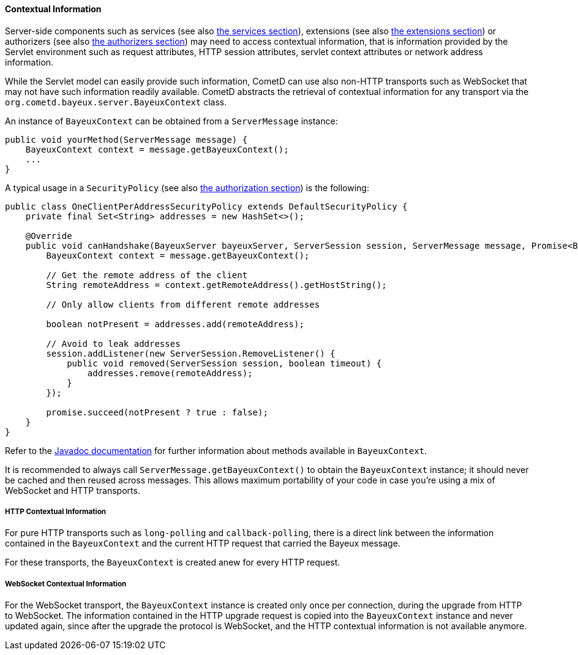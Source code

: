 
[[_java_server_context]]
==== Contextual Information

Server-side components such as services (see also <<_java_server_services,the services section>>),
extensions (see also <<_extensions,the extensions section>>) or authorizers (see also
<<_java_server_authorizers,the authorizers section>>) may need to access contextual
information, that is information provided by the Servlet environment such as
request attributes, HTTP session attributes, servlet context attributes or
network address information.

While the Servlet model can easily provide such information, CometD can use
also non-HTTP transports such as WebSocket that may not have such information
readily available.
CometD abstracts the retrieval of contextual information for any transport via
the `org.cometd.bayeux.server.BayeuxContext` class.

An instance of `BayeuxContext` can be obtained from a `ServerMessage` instance:

====
[source,java]
----
public void yourMethod(ServerMessage message) {
    BayeuxContext context = message.getBayeuxContext();
    ...
}
----
====

A typical usage in a `SecurityPolicy` (see also
<<_java_server_authorization,the authorization section>>) is the following:

====
[source,java]
----
public class OneClientPerAddressSecurityPolicy extends DefaultSecurityPolicy {
    private final Set<String> addresses = new HashSet<>();

    @Override
    public void canHandshake(BayeuxServer bayeuxServer, ServerSession session, ServerMessage message, Promise<Boolean> promise) {
        BayeuxContext context = message.getBayeuxContext();

        // Get the remote address of the client
        String remoteAddress = context.getRemoteAddress().getHostString();

        // Only allow clients from different remote addresses

        boolean notPresent = addresses.add(remoteAddress);

        // Avoid to leak addresses
        session.addListener(new ServerSession.RemoveListener() {
            public void removed(ServerSession session, boolean timeout) {
                addresses.remove(remoteAddress);
            }
        });

        promise.succeed(notPresent ? true : false);
    }
}
----
====

Refer to the http://docs.cometd.org/apidocs[Javadoc documentation]
for further information about methods available in `BayeuxContext`.

It is recommended to always call `ServerMessage.getBayeuxContext()` to obtain the
`BayeuxContext` instance; it should never be cached and then reused across messages.
This allows maximum portability of your code in case you're using a mix of
WebSocket and HTTP transports.

===== HTTP Contextual Information

For pure HTTP transports such as `long-polling` and `callback-polling`, there
is a direct link between the information contained in the `BayeuxContext`
and the current HTTP request that carried the Bayeux message.

For these transports, the `BayeuxContext` is created anew for every HTTP request.

===== WebSocket Contextual Information

For the WebSocket transport, the `BayeuxContext` instance is created only once
per connection, during the upgrade from HTTP to WebSocket.
The information contained in the HTTP upgrade request is copied into the
`BayeuxContext` instance and never updated again, since after the upgrade the
protocol is WebSocket, and the HTTP contextual information is not available anymore.
